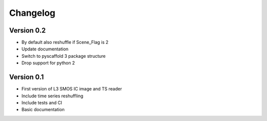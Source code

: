 =========
Changelog
=========

Version 0.2
===========
- By default also reshuffle if Scene_Flag is 2
- Update documentation
- Switch to pyscaffold 3 package structure
- Drop support for python 2

Version 0.1
===========

- First version of L3 SMOS IC image and TS reader
- Include time series reshuffling
- Include tests and CI
- Basic documentation